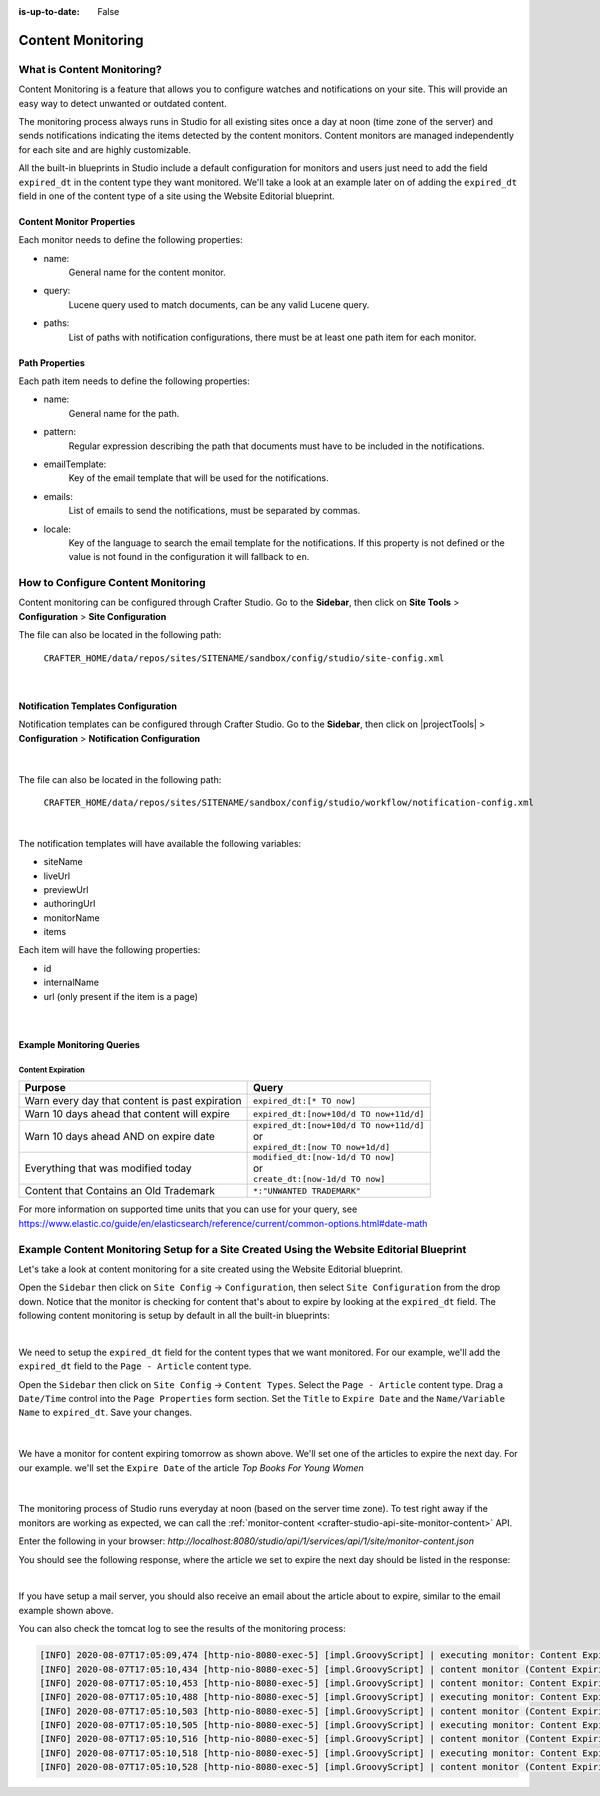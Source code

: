 :is-up-to-date: False

.. index:: Content Monitoring

.. _newIa-content-monitoring:

==================
Content Monitoring
==================

---------------------------
What is Content Monitoring?
---------------------------

Content Monitoring is a feature that allows you to configure watches and notifications on your site.
This will provide an easy way to detect unwanted or outdated content.

The monitoring process always runs in Studio for all existing sites once a day at noon (time zone of the server) and sends notifications indicating the items detected by the content monitors.  Content monitors are managed independently for each site and are highly customizable.

All the built-in blueprints in Studio include a default configuration for monitors and users just need to add the field ``expired_dt`` in the content type they want monitored.  We'll take a look at an example later on of adding the ``expired_dt`` field in one of the content type of a site using the Website Editorial blueprint.

^^^^^^^^^^^^^^^^^^^^^^^^^^
Content Monitor Properties
^^^^^^^^^^^^^^^^^^^^^^^^^^

Each monitor needs to define the following properties:

- name:
    General name for the content monitor.
- query:
    Lucene query used to match documents, can be any valid Lucene query.
- paths:
    List of paths with notification configurations, there must be at least one path item for each
    monitor.

^^^^^^^^^^^^^^^
Path Properties
^^^^^^^^^^^^^^^

Each path item needs to define the following properties:

- name:
    General name for the path.
- pattern:
    Regular expression describing the path that documents must have to be included in the
    notifications.
- emailTemplate:
    Key of the email template that will be used for the notifications.
- emails:
    List of emails to send the notifications, must be separated by commas.
- locale:
    Key of the language to search the email template for the notifications. If this property is
    not defined or the value is not found in the configuration it will fallback to ``en``.

-----------------------------------
How to Configure Content Monitoring
-----------------------------------

Content monitoring can be configured through Crafter Studio.  Go to the **Sidebar**, then click on
**Site Tools** > **Configuration** > **Site Configuration**

.. image:: /_static/images/site-admin/config-open-site-config.jpg
    :align: center
    :alt: Configuration - Open "Site Configuration"

The file can also be located in the following path:

  ``CRAFTER_HOME/data/repos/sites/SITENAME/sandbox/config/studio/site-config.xml``

.. code-block:: xml
  :caption: Example Content Monitor Configuration

  <site-config>
  
    ...
    
    <contentMonitoring>
      <monitor>
        <name>Content Expiring Tomorrow</name>
        <query>expired_dt:[now+1d/d TO now+2d/d]</query>
        <paths>
          <path>
            <name>All Site</name>
            <pattern>/site/.*</pattern>
            <emailTemplate>contentExpiringSoon</emailTemplate>
            <emails>admin@example.com</emails>
            <locale>en</locale>
          </path>
        </paths>
      </monitor>
      <monitor>
        <name>Content Expiring In One Week</name>
        <query>expired_dt:[now+7d/d TO now+8d/d]</query>
        <paths>
          <path>
            <name>All Site</name>
            <pattern>/site/.*</pattern>
            <emailTemplate>contentExpiringSoon</emailTemplate>
            <emails>admin@example.com</emails>
            <locale>en</locale>
          </path>
        </paths>
      </monitor>
    </contentMonitoring>

    ...
    
  </site-config>

|

^^^^^^^^^^^^^^^^^^^^^^^^^^^^^^^^^^^^
Notification Templates Configuration
^^^^^^^^^^^^^^^^^^^^^^^^^^^^^^^^^^^^

Notification templates can be configured through Crafter Studio.  Go to the **Sidebar**, then click
on |projectTools| > **Configuration** > **Notification Configuration**

.. figure:: /_static/images/site-admin/notification-config-open.png
  :align: center
  :alt: Configuration - Open "Notification Configuration"

|

The file can also be located in the following path:

  ``CRAFTER_HOME/data/repos/sites/SITENAME/sandbox/config/studio/workflow/notification-config.xml``

.. code-block:: xml
  :caption: Example Notification Template for Content Monitoring
  :linenos:

  <notificationConfig>
  
    ...
    
    <lang name="en">
    
      ...

      <emailTemplate key="contentExpiringSoon">
        <subject>Content Expiring Soon</subject>
        <body><![CDATA[
          <html>
            <head>
              <meta charset="utf-8"/>
            </head>
            <body>
              <p>
                 ${monitorName} in site '${siteName}':
                 <ul>
                   <#list items as item>
                     <#if item.url??>
                       <li><a href="${item.url}">${item.internalName!item.id}</a></li>
                     <#else>
                       <li>${item.internalName!item.id}</li>
                     </#if>
                   </#list>
                 </ul>
              </p>
            </body>
          </html>
        ]]></body>
      </emailTemplate>

      ...
      
    </lang>
    
    ...
    
  </notificationConfig>

|

The notification templates will have available the following variables:

- siteName
- liveUrl
- previewUrl
- authoringUrl
- monitorName
- items

Each item will have the following properties:

- id
- internalName
- url (only present if the item is a page)

.. figure:: /_static/images/site-admin/expired-content-email.png
  :align: center
  :alt: Example Content Monitor Notification Email

|

^^^^^^^^^^^^^^^^^^^^^^^^^^
Example Monitoring Queries
^^^^^^^^^^^^^^^^^^^^^^^^^^

Content Expiration
------------------

+------------------------------------------------+-------------------------------------------+
| Purpose                                        | Query                                     |
+================================================+===========================================+
| Warn every day that content is past expiration | | ``expired_dt:[* TO now]``               |
+------------------------------------------------+-------------------------------------------+
| Warn 10 days ahead that content will expire    | | ``expired_dt:[now+10d/d TO now+11d/d]`` |
+------------------------------------------------+-------------------------------------------+
| Warn 10 days ahead AND on expire date          | | ``expired_dt:[now+10d/d TO now+11d/d]`` |
|                                                | | or                                      |
|                                                | | ``expired_dt:[now TO now+1d/d]``        |
+------------------------------------------------+-------------------------------------------+
| Everything that was modified today             | | ``modified_dt:[now-1d/d TO now]``       |
|                                                | | or                                      |
|                                                | | ``create_dt:[now-1d/d TO now]``         |
+------------------------------------------------+-------------------------------------------+
| Content that Contains an Old Trademark         | | ``*:"UNWANTED TRADEMARK"``              |
+------------------------------------------------+-------------------------------------------+

For more information on supported time units that you can use for your query, see https://www.elastic.co/guide/en/elasticsearch/reference/current/common-options.html#date-math

-----------------------------------------------------------------------------------------
Example Content Monitoring Setup for a Site Created Using the Website Editorial Blueprint
-----------------------------------------------------------------------------------------

Let's take a look at content monitoring for a site created using the Website Editorial blueprint.

Open the ``Sidebar`` then click on ``Site Config`` -> ``Configuration``, then select ``Site Configuration`` from the drop down.  Notice that the monitor is checking for content that's about to expire by looking at the ``expired_dt`` field.  The following content monitoring is setup by default in all the built-in blueprints:

.. code-block:: xml
   :caption: *CRAFTER_HOME/data/repos/sites/SITENAME/sandbox/config/studio/site-config.xml*

   <contentMonitoring>
     <monitor>
       <name>Content Expiring Tomorrow</name>
       <query>expired_dt:[now+1d/d TO now+2d/d]</query>
       <paths>
         <path>
           <name>All Site</name>
           <pattern>/site/.*</pattern>
           <emailTemplate>contentExpiringSoon</emailTemplate>
           <emails>admin@example.com</emails>
           <locale>en</locale>
         </path>
       </paths>
     </monitor>
     <monitor>
       <name>Content Expiring In One Week</name>
       <query>expired_dt:[now+7d/d TO now+8d/d]</query>
       <paths>
         <path>
           <name>All Site</name>
           <pattern>/site/.*</pattern>
           <emailTemplate>contentExpiringSoon</emailTemplate>
           <emails>admin@example.com</emails>
           <locale>en</locale>
         </path>
       </paths>
     </monitor>
     <monitor>
       <name>Content Expiring In One Month</name>
       <query>expired_dt:[now+30d/d TO now+32d/d]</query>
       <paths>
         <path>
           <name>All Site</name>
           <pattern>/site/.*</pattern>
           <emailTemplate>contentExpiringSoon</emailTemplate>
           <emails>admin@example.com</emails>
           <locale>en</locale>
         </path>
       </paths>
     </monitor>
     <monitor>
       <name>Content Expiring In Two Months</name>
       <query>expired_dt:[now+60d/d TO now+62d/d]</query>
       <paths>
         <path>
           <name>All Site</name>
           <pattern>/site/.*</pattern>
           <emailTemplate>contentExpiringSoon</emailTemplate>
           <emails>admin@example.com</emails>
           <locale>en</locale>
         </path>
       </paths>
     </monitor>
   </contentMonitoring>

|

We need to setup the ``expired_dt`` field for the content types that we want monitored.  For our example, we'll add the ``expired_dt`` field to the ``Page - Article`` content type.

Open the ``Sidebar`` then click on ``Site Config`` -> ``Content Types``.  Select the ``Page - Article`` content type.  Drag a ``Date/Time`` control into the  ``Page Properties`` form section.  Set the ``Title`` to ``Expire Date`` and the ``Name/Variable Name`` to ``expired_dt``.  Save your changes.

.. figure:: /_static/images/site-admin/content-mon-add-field-exp.png
   :align: center
   :alt: Content Monitoring - Add "expired_dt" field to content type

|

We have a monitor for content expiring tomorrow as shown above.  We'll set one of the articles to expire the next day.  For our example. we'll set the ``Expire Date`` of the article *Top Books For Young Women*

.. figure:: /_static/images/site-admin/content-mon-update-article-exp.png
   :align: center
   :alt: Content Monitoring - Set article to expire the next day

|

The monitoring process of Studio runs everyday at noon (based on the server time zone).  To test right away if the monitors are working as expected, we can call the :ref:`monitor-content <crafter-studio-api-site-monitor-content>` API.

Enter the following in your browser: `http://localhost:8080/studio/api/1/services/api/1/site/monitor-content.json`

You should see the following response, where the article we set to expire the next day should be listed in the response:

.. code-block:: text
   :caption: *monior-content API response*

   [{"siteId":"mysite","contentMonitoring":{"monitors":[{"name":"All Site","emails":"admin@example.com","items":[{"id":"/site/website/articles/2016/12/top-books-for-young-women/index.xml","internalName":"Top Books For Young Women","url":"http://localhost:8080/preview/#/?page=/articles/2016/12/top-books-for-young-women&site=mysite"}]}]}}]

|

If you have setup a mail server, you should also receive an email about the article about to expire, similar to the email example shown above.

You can also check the tomcat log to see the results of the monitoring process:

.. code-block:: text

   [INFO] 2020-08-07T17:05:09,474 [http-nio-8080-exec-5] [impl.GroovyScript] | executing monitor: Content Expiring Tomorrow
   [INFO] 2020-08-07T17:05:10,434 [http-nio-8080-exec-5] [impl.GroovyScript] | content monitor (Content Expiring Tomorrow) found 2 items
   [INFO] 2020-08-07T17:05:10,453 [http-nio-8080-exec-5] [impl.GroovyScript] | content monitor: Content Expiring Tomorrow Sending notification (contentExpiringSoon)
   [INFO] 2020-08-07T17:05:10,488 [http-nio-8080-exec-5] [impl.GroovyScript] | executing monitor: Content Expiring In One Week
   [INFO] 2020-08-07T17:05:10,503 [http-nio-8080-exec-5] [impl.GroovyScript] | content monitor (Content Expiring In One Week) found 0 items
   [INFO] 2020-08-07T17:05:10,505 [http-nio-8080-exec-5] [impl.GroovyScript] | executing monitor: Content Expiring In One Month
   [INFO] 2020-08-07T17:05:10,516 [http-nio-8080-exec-5] [impl.GroovyScript] | content monitor (Content Expiring In One Month) found 0 items
   [INFO] 2020-08-07T17:05:10,518 [http-nio-8080-exec-5] [impl.GroovyScript] | executing monitor: Content Expiring In Two Months
   [INFO] 2020-08-07T17:05:10,528 [http-nio-8080-exec-5] [impl.GroovyScript] | content monitor (Content Expiring In Two Months) found 0 items
